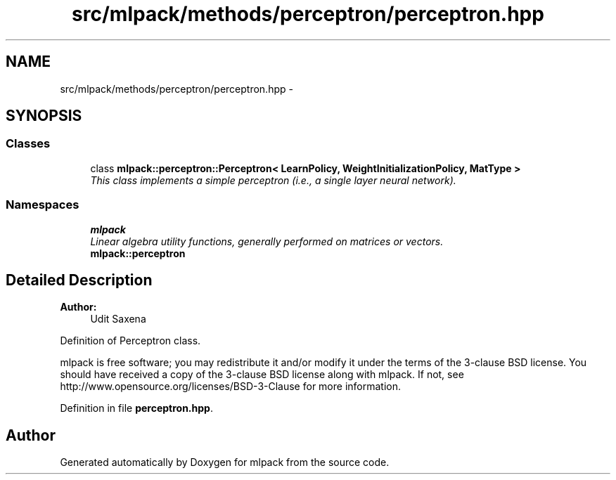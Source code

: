 .TH "src/mlpack/methods/perceptron/perceptron.hpp" 3 "Sat Mar 25 2017" "Version master" "mlpack" \" -*- nroff -*-
.ad l
.nh
.SH NAME
src/mlpack/methods/perceptron/perceptron.hpp \- 
.SH SYNOPSIS
.br
.PP
.SS "Classes"

.in +1c
.ti -1c
.RI "class \fBmlpack::perceptron::Perceptron< LearnPolicy, WeightInitializationPolicy, MatType >\fP"
.br
.RI "\fIThis class implements a simple perceptron (i\&.e\&., a single layer neural network)\&. \fP"
.in -1c
.SS "Namespaces"

.in +1c
.ti -1c
.RI " \fBmlpack\fP"
.br
.RI "\fILinear algebra utility functions, generally performed on matrices or vectors\&. \fP"
.ti -1c
.RI " \fBmlpack::perceptron\fP"
.br
.in -1c
.SH "Detailed Description"
.PP 

.PP
\fBAuthor:\fP
.RS 4
Udit Saxena
.RE
.PP
Definition of Perceptron class\&.
.PP
mlpack is free software; you may redistribute it and/or modify it under the terms of the 3-clause BSD license\&. You should have received a copy of the 3-clause BSD license along with mlpack\&. If not, see http://www.opensource.org/licenses/BSD-3-Clause for more information\&. 
.PP
Definition in file \fBperceptron\&.hpp\fP\&.
.SH "Author"
.PP 
Generated automatically by Doxygen for mlpack from the source code\&.
